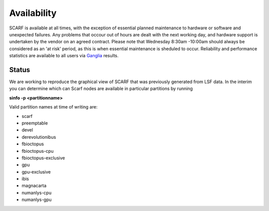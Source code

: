 ############
Availability
############

SCARF is available at all times, with the exception of essential planned maintenance to hardware or software and unexpected failures. Any problems that occour out of hours are dealt with the next working day, and hardware support is undertaken by the vendor on an agreed contract. Please note that Wednesday 8:30am -10:00am should always be considered as an 'at risk' period, as this is when essential maintenance is sheduled to occur. Reliability and performance statistics are available to all users via `Ganglia <http://ganglia.scarf.rl.ac.uk/ganglia/index.php>`_ results.

******
Status
******

We are working to reproduce the graphical view of SCARF that was previously generated from LSF data. In the interim you can determine which can Scarf nodes are available in particular partitions by running

**sinfo -p <partitionname>**

Valid partition names at time of writing are:

* scarf

* preemptable

* devel

* derevolutionibus

* fbioctopus

* fbioctopus-cpu

* fbioctopus-exclusive

* gpu

* gpu-exclusive

* ibis

* magnacarta

* numanlys-cpu

* numanlys-gpu
 

